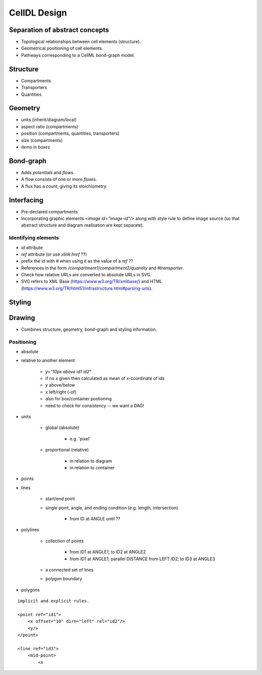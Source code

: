 CellDL Design
=============

Separation of abstract concepts
-------------------------------

* Topological relationships between cell elements (structure).
* Geometrical positioning of cell elements.
* Pathways corresponding to a CellML bond-graph model.


Structure
---------

* Compartments
* Transporters
* Quantities


Geometry
--------

* units (inherit/diagram/local)
* aspect ratio (compartments)
* position (compartments, quantities, transporters)
* size (compartments)
* `items` in `boxes`

Bond-graph
----------

* Adds `potentials` and `flows`.
* A flow consists of one or more `fluxes`.
* A flux has a `count`, giving its stoichiometry.

Interfacing
-----------

* Pre-declared compartments
* Incorporating graphic elements `<image id="image-id"/>` along with style rule to
  define image source (so that abstract structure and diagram realisation are kept
  separate).


Identifying elements
~~~~~~~~~~~~~~~~~~~~

* `id` attribute
* `ref` attribute (or use `xlink:href` ??)
* prefix the id with `#` when using it as the value of a `ref` ??

* References in the form `/compartment1/compartment2/quantity` and `#transporter`.
* Check how relative URLs are converted to absolute URLs in SVG.
* SVG refers to XML Base (https://www.w3.org/TR/xmlbase/) and HTML (https://www.w3.org/TR/html51/infrastructure.html#parsing-urls).


Styling
-------

Drawing
-------

* Combines structure, geometry, bond-graph and styling information.

Positioning
~~~~~~~~~~~

* absolute
* relative to another element

    - `y="10px above id1 id2"`
    - if no `x` given then calculated as mean of x-coordinate of ids
    - `y` above/below
    - `x` left/right (-of)
    - also for box/container postioning
    - need to check for consistency -- we want a DAG!

* units

    - global (absolute)

        + e.g. 'pixel'

    - proportional (relative)

        + in relation to diagram
        + in relation to container

* points
* lines

    - start/end point
    - single point, angle, and ending condition (e.g. length, intersection)

        + from ID at ANGLE until ??

* polylines

    - collection of points

        + from ID1 at ANGLE1; to ID2 at ANGLE2
        + from ID1 at ANGLE1; parallel DISTANCE from LEFT ID2; to ID3 at ANGLE3

    - a connected set of lines
    - polygon boundary
* polygons


::

    implicit and explicit rules.

    <point ref="id1">
        <x offset="10" dirn="left" rel="id2"/>
        <y/>
    </point>

    <line ref="id3">
        <mid-point>
            <x
